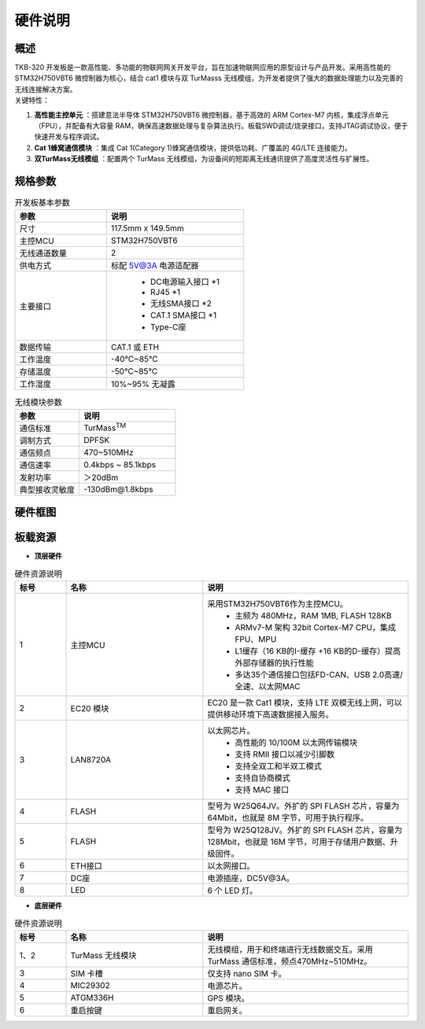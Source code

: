 硬件说明
==========================

概述
++++++++++++++++++++++++++++++++++

| TKB-320 开发板是一款高性能、多功能的物联网网关开发平台，旨在加速物联网应用的原型设计与产品开发。采用高性能的 STM32H750VBT6 微控制器为核心，结合 cat1 模块与双 TurMasss 无线模组，为开发者提供了强大的数据处理能力以及完善的无线连接解决方案。

| 关键特性：

1. **高性能主控单元** ：搭建意法半导体 STM32H750VBT6 微控制器，基于高效的 ARM Cortex-M7 内核，集成浮点单元（FPU），并配备有大容量 RAM，确保高速数据处理与复杂算法执行。板载SWD调试/烧录接口，支持JTAG调试协议，便于快速开发与程序调试。
2. **Cat 1蜂窝通信模块** ：集成 Cat 1(Category 1)蜂窝通信模块，提供低功耗、广覆盖的 4G/LTE 连接能力。
3. **双TurMass无线模组** ：配置两个 TurMass 无线模组，为设备间的短距离无线通讯提供了高度灵活性与扩展性。

规格参数
++++++++++++++++++++++++++++++++++

.. csv-table:: 开发板基本参数
    :header: "参数", "说明"
    :widths: 40 60

    "尺寸", "117.5mm x 149.5mm"
    "主控MCU", "STM32H750VBT6"
    "无线通道数量", "2"
    "供电方式", "标配 5V@3A 电源适配器"
    "主要接口", "   
                 - DC电源输入接口  \*1 
                 - RJ45 \*1
                 - 无线SMA接口 \*2
                 - CAT.1 SMA接口 \*1
                 - Type-C座
               "
    "数据传输","CAT.1 或 ETH"
    "工作温度","-40℃~85℃"
    "存储温度","-50℃~85℃"
    "工作湿度","10%~95% 无凝露"

.. csv-table:: 无线模块参数
    :header: "参数", "说明"
    :widths: 40 60

    "通信标准",	"TurMass\ :sup:`TM`\"
    "调制方式",	"DPFSK"
    "通信频点",	"470~510MHz"
    "通信速率",	"0.4kbps ~ 85.1kbps"
    "发射功率",	"＞20dBm"
    "典型接收灵敏度",	"-130dBm\@1.8kbps"

硬件框图
++++++++++++++++++++++++++++++++++

.. image:: ../media/gateway/tkb320_hardware.png
    :height: 500px

板载资源
++++++++++++++++++++++++++++++++++

- **顶层硬件**

.. image:: ../media/gateway/top_hardware.jpg
    :height: 500px

.. csv-table:: 硬件资源说明
    :header: "标号", "名称", "说明"
    :widths: 15 40 60

    "1",    "主控MCU",          "采用STM32H750VBT6作为主控MCU。
                                    - 主频为 480MHz，RAM 1MB, FLASH 128KB
                                    - ARMv7-M 架构 32bit Cortex-M7 CPU，集成 FPU、MPU
                                    - L1缓存（16 KB的I-缓存 +16 KB的D-缓存）提高外部存储器的执行性能
                                    - 多达35个通信接口包括FD-CAN、USB 2.0高速/全速、以太网MAC
                                "
    "2",    "EC20 模块",        "EC20 是一款 Cat1 模块，支持 LTE 双模无线上网，可以提供移动环境下高速数据接入服务。"
    "3",	"LAN8720A",	        "以太网芯片。
                                    - 高性能的 10/100M 以太网传输模块
                                    - 支持 RMII 接口以减少引脚数
                                    - 支持全双工和半双工模式
                                    - 支持自协商模式
                                    - 支持 MAC 接口
                                "
    "4",    "FLASH",	        "型号为 W25Q64JV。外扩的 SPI FLASH 芯片，容量为 64Mbit，也就是 8M 字节，可用于执行程序。"
    "5",    "FLASH",	        "型号为 W25Q128JV。外扩的 SPI FLASH 芯片，容量为 128Mbit，也就是 16M 字节，可用于存储用户数据、升级固件。"
    "6",    "ETH接口",	        "以太网接口。"
    "7",    "DC座",	            "电源插座，DC5V\@3A。"
    "8",    "LED",	            "6 个 LED 灯。"

- **底层硬件**

.. image:: ../media/gateway/button_hardware.jpg
    :height: 500px

.. csv-table:: 硬件资源说明
    :header: "标号", "名称", "说明"
    :widths: 15 40 60

    "1、2",	"TurMass 无线模块", "无线模组，用于和终端进行无线数据交互。采用 TurMass 通信标准，频点470MHz~510MHz。"
    "3",    "SIM 卡槽",         "仅支持 nano SIM 卡。"
    "4",    "MIC29302",	        "电源芯片。"
    "5",	"ATGM336H",	        "GPS 模块。"
    "6",	"重启按键",	        "重启网关。"
